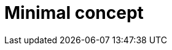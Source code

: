 :_newdoc-version: {{generator_version}}
:_template-generated: {{current_day}}

:_mod-docs-content-type: CONCEPT

[id="minimal-concept_{context}"]
= Minimal concept

[role="_abstract"]

[role="_additional-resources"]
.Additional resources


